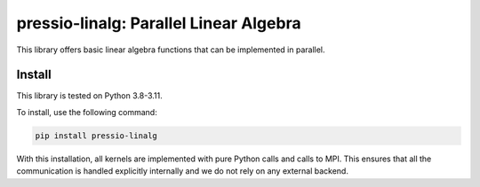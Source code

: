 pressio-linalg: Parallel Linear Algebra
======================================

This library offers basic linear algebra functions that can be implemented in parallel.

Install
-------

This library is tested on Python 3.8-3.11.

To install, use the following command:

.. code-block:: bash

  pip install pressio-linalg

With this installation, all kernels are implemented with pure Python calls and calls to MPI. This ensures that all the communication is handled explicitly internally and we do not rely on any external backend.